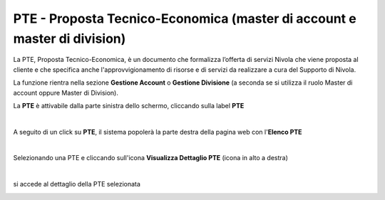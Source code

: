 
**PTE - Proposta Tecnico-Economica (master di account e master di division)**
=============================================================================

La PTE, Proposta Tecnico-Economica, è un documento che formalizza l’offerta di servizi Nivola che viene proposta al cliente e che specifica 
anche l'approvvigionamento di risorse e di servizi da realizzare a cura del Supporto di Nivola. 

La funzione rientra nella sezione **Gestione Account** o **Gestione Divisione** (a seconda se si utilizza il ruolo Master di account oppure
Master di Division).

La **PTE** è attivabile dalla parte sinistra dello schermo, cliccando sulla label **PTE**

.. image:: img/10_PTEsx.png

|

A seguito di un click su **PTE**, il sistema popolerà la parte destra della pagina web con l'**Elenco PTE**

.. image:: img/10_PTEdx.png

|

Selezionando una PTE e cliccando sull'icona **Visualizza Dettaglio PTE** (icona in alto a destra)

.. image:: img/10_PTEicoDett.png

|

si accede al dettaglio della PTE selezionata

.. image:: img/10_PTEDettaglio.png